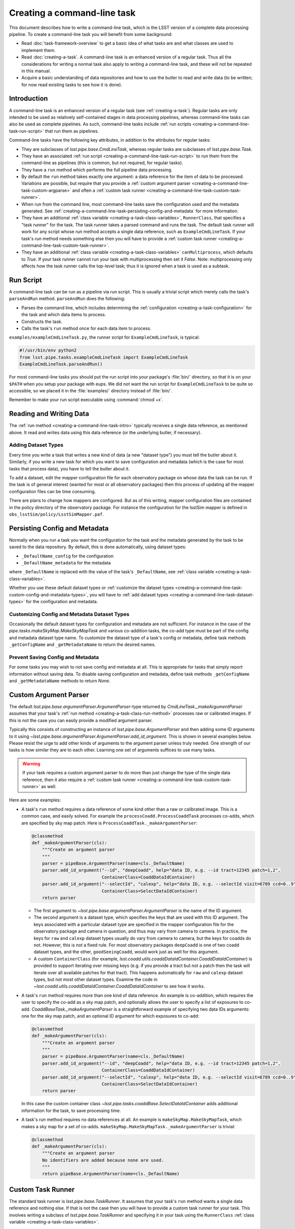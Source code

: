 .. NOTE: this topic should be edited into the modernized topic-based documentation style.

.. _creating-a-command-line-task:

############################
Creating a command-line task
############################

This document describes how to write a command-line task, which is the LSST version of a complete data processing pipeline.
To create a command-line task you will benefit from some background:

- Read :doc:`task-framework-overview` to get a basic idea of what tasks are and what classes are used to implement them.
- Read :doc:`creating-a-task`.
  A command-line task is an enhanced version of a regular task.
  Thus all the considerations for writing a normal task also apply to writing a command-line task, and these will not be repeated in this manual.
- Acquire a basic understanding of data repositories and how to use the butler to read and write data (to be written; for now read existing tasks to see how it is done).

.. _creating-a-command-line-task-intro:

Introduction
============

A command-line task is an enhanced version of a regular task (see :ref:`creating-a-task`).
Regular tasks are only intended to be used as relatively self-contained stages in data processing pipelines, whereas command-line tasks can also be used as complete pipelines.
As such, command-line tasks include :ref:`run scripts <creating-a-command-line-task-run-script>` that run them as pipelines.

Command-line tasks have the following key attributes, in addition to the attributes for regular tasks:

- They are subclasses of `lsst.pipe.base.CmdLineTask`, whereas regular tasks are subclasses of `lsst.pipe.base.Task`.
- They have an associated :ref:`run script <creating-a-command-line-task-run-script>` to run them from the command-line as pipelines (this is common, but not required, for regular tasks).
- They have a ``run`` method which performs the full pipeline data processing.
- By default the ``run`` method takes exactly one argument: a data reference for the item of data to be processed.
  Variations are possible, but require that you provide a :ref:`custom argument parser <creating-a-command-line-task-custom-argparse>` and often a :ref:`custom task runner <creating-a-command-line-task-custom-task-runner>`.
- When run from the command line, most command-line tasks save the configuration used and the metadata generated.
  See :ref:`creating-a-command-line-task-persisting-config-and-metadata` for more information.
- They have an additional :ref:`class variable <creating-a-task-class-variables>`, ``RunnerClass``, that specifies a "task runner" for the task.
  The task runner takes a parsed command and runs the task.
  The default task runner will work for any script whose `run` method accepts a single data reference, such as ``ExampleCmdLineTask``.
  If your task's `run` method needs something else then you will have to provide a :ref:`custom task runner <creating-a-command-line-task-custom-task-runner>`.
- They have an additional :ref:`class variable <creating-a-task-class-variables>` ``canMultiprocess``, which defaults to `True`.
  If your task runner cannot run your task with multiprocessing then set it `False`.
  Note: multiprocessing only affects how the task runner calls the top-level task; thus it is ignored when a task is used as a subtask.

.. _creating-a-command-line-task-run-script:

Run Script
==========

A command-line task can be run as a pipeline via run script.
This is usually a trivial script which merely calls the task's ``parseAndRun`` method. ``parseAndRun`` does the following:

- Parses the command line, which includes determining the :ref:`configuration <creating-a-task-configuration>` for the task and which data items to process.
- Constructs the task.
- Calls the task's ``run`` method once for each data item to process.

``examples/exampleCmdLineTask.py``, the runner script for ``ExampleCmdLineTask``, is typical:

.. code-block:: python

   #!/usr/bin/env python2
   from lsst.pipe.tasks.exampleCmdLineTask import ExampleCmdLineTask
   ExampleCmdLineTask.parseAndRun()

For most command-line tasks you should put the run script into your package's :file:`bin/` directory, so that it is on your ``$PATH`` when you setup your package with eups.
We did not want the run script for ``ExampleCmdLineTask`` to be quite so accessible, so we placed it in the :file:`examples/` directory instead of :file:`bin/`.

Remember to make your run script executable using :command:`chmod +x`.

.. _creating-a-command-line-task-data-io:

Reading and Writing Data
========================

The :ref:`run method <creating-a-command-line-task-intro>` typically receives a single data reference, as mentioned above.
It read and writes data using this data reference (or the underlying butler, if necessary).

.. _creating-a-command-line-task-dataset-types:

Adding Dataset Types
--------------------

Every time you write a task that writes a new kind of data (a new "dataset type") you must tell the butler about it.
Similarly, if you write a new task for which you want to save configuration and metadata (which is the case for most tasks that process data), you have to tell the butler about it.

To add a dataset, edit the mapper configuration file for each observatory package on whose data the task can be run.
If the task is of general interest (wanted for most or all observatory packages) then this process of updating all the mapper configuration files can be time consuming.

There are plans to change how mappers are configured.
But as of this writing, mapper configuration files are contained in the policy directory of the observatory package.
For instance the configuration for the lsstSim mapper is defined in ``obs_lsstSim/policy/LsstSimMapper.paf``.

.. _creating-a-command-line-task-persisting-config-and-metadata:

Persisting Config and Metadata
==============================

Normally when you run a task you want the configuration for the task and the metadata generated by the task to be saved to the data repository.
By default, this is done automatically, using dataset types:

- ``_DefaultName_config`` for the configuration
- ``_DefaultName_metadata`` for the metadata

where ``_DefaultName`` is replaced with the value of the task's ``_DefaultName``, see :ref:`class variable <creating-a-task-class-variables>`.

Whether you use these default dataset types or :ref:`customize the dataset types <creating-a-command-line-task-custom-config-and-metadata-types>`, you will have to :ref:`add dataset types <creating-a-command-line-task-dataset-types>` for the configuration and metadata.

.. _creating-a-command-line-task-custom-config-and-metadata-types:

Customizing Config and Metadata Dataset Types
---------------------------------------------

Occasionally the default dataset types for configuration and metadata are not sufficient.
For instance in the case of the `pipe.tasks.makeSkyMap.MakeSkyMapTask` and various co-addition tasks, the co-add type must be part of the config and metadata dataset type name.
To customize the dataset type of a task's config or metadata, define task methods ``_getConfigName`` and ``_getMetadataName`` to return the desired names.

.. _creating-a-command-line-task-prevent-saving-config:

Prevent Saving Config and Metadata
----------------------------------

For some tasks you may wish to not save config and metadata at all.
This is appropriate for tasks that simply report information without saving data.
To disable saving configuration and metadata, define task methods ``_getConfigName`` and ``_getMetadataName`` methods to return `None`.

.. _creating-a-command-line-task-custom-argparse:

Custom Argument Parser
======================

The default `lsst.pipe.base.argumentParser.ArgumentParser`-type returned by `CmdLineTask._makeArgumentParser` assumes that your task's :ref:`run method <creating-a-task-class-run-method>` processes raw or calibrated images.
If this is not the case you can easily provide a modified argument parser.

Typically this consists of constructing an instance of `lsst.pipe.base.ArgumentParser` and then adding some ID arguments to it using `~lsst.pipe.base.argumentParser.ArgumentParser.add_id_argument`.
This is shown in several examples below.
Please resist the urge to add other kinds of arguments to the argument parser unless truly needed.
One strength of our tasks is how similar they are to each other.
Learning one set of arguments suffices to use many tasks.

.. warning::

   If your task requires a custom argument parser to do more than just change the type of the single data reference, then it also require a :ref:`custom task runner <creating-a-command-line-task-custom-task-runner>` as well.

Here are some examples:

- A task's ``run`` method requires a data reference of some kind other than a raw or calibrated image.
  This is a common case, and easily solved.
  For example the ``processCoadd.ProcessCoaddTask`` processes co-adds, which are specified by sky map patch.
  Here is ``ProcessCoaddTask._makeArgumentParser``:

  .. code-block:: text

     @classmethod
     def _makeArgumentParser(cls):
         """Create an argument parser
         """
         parser = pipeBase.ArgumentParser(name=cls._DefaultName)
         parser.add_id_argument("--id", "deepCoadd", help="data ID, e.g. --id tract=12345 patch=1,2",
                                ContainerClass=CoaddDataIdContainer)
         parser.add_id_argument("--selectId", "calexp", help="data ID, e.g. --selectId visit=6789 ccd=0..9",
                                ContainerClass=SelectDataIdContainer)
         return parser

  - The first argument to `~lsst.pipe.base.argumentParser.ArgumentParser` is the name of the ID argument.
  - The second argument is a dataset type, which specifies the keys that are used with this ID argument.
    The keys associated with a particular dataset type are specified in the mapper configuration file for the observatory package and camera in question, and thus may vary from camera to camera.
    In practice, the keys for ``raw`` and ``calexp`` dataset types usually do vary from camera to camera, but the keys for coadds do not.
    However, this is not a fixed rule.
    For most observatory packages ``deepCoadd`` is one of two coadd dataset types, and the other, ``goodSeeingCoadd``, would work just as well for this argument.
  - A custom ``ContainerClass`` (for example, `lsst.coadd.utils.coaddDataIdContainer.CoaddDataIdContainer`) is provided to support iterating over missing keys (e.g. if you provide a tract but not a patch then the task will iterate over all available patches for that tract).
    This happens automatically for ``raw`` and ``calexp`` dataset types, but not most other dataset types.
    Examine the code in `~lsst.coadd.utils.coaddDataIdContainer.CoaddDataIdContainer` to see how it works.

- A task's ``run`` method requires more than one kind of data reference.
  An example is co-addition, which requires the user to specify the co-add as a sky map patch, and optionally allows the user to specify a list of exposures to co-add.
  `CoaddBaseTask._makeArgumentParser` is a straightforward example of specifying two data IDs arguments: one for the sky map patch, and an optional ID argument for which exposures to co-add:

  .. code-block:: python

     @classmethod
     def _makeArgumentParser(cls):
         """Create an argument parser
         """
         parser = pipeBase.ArgumentParser(name=cls._DefaultName)
         parser.add_id_argument("--id", "deepCoadd", help="data ID, e.g. --id tract=12345 patch=1,2",
                                ContainerClass=CoaddDataIdContainer)
         parser.add_id_argument("--selectId", "calexp", help="data ID, e.g. --selectId visit=6789 ccd=0..9",
                                ContainerClass=SelectDataIdContainer)
         return parser

  In this case the custom container class `~lsst.pipe.tasks.coaddBase.SelectDataIdContainer` adds additional information for the task, to save processing time.

- A task's `run` method requires no data references at all.
  An example is ``makeSkyMap.MakeSkyMapTask``, which makes a sky map for a set of co-adds.
  ``makeSkyMap.MakeSkyMapTask._makeArgumentParser`` is trivial:

  .. code-block:: python

     @classmethod
     def _makeArgumentParser(cls):
         """Create an argument parser
         No identifiers are added because none are used.
         """
         return pipeBase.ArgumentParser(name=cls._DefaultName)

.. _creating-a-command-line-task-custom-task-runner:

Custom Task Runner
==================

The standard task runner is `lsst.pipe.base.TaskRunner`.
It assumes that your task's ``run`` method wants a single data reference and nothing else.
If that is not the case then you will have to provide a custom task runner for your task.
This involves writing a subclass of `lsst.pipe.base.TaskRunner` and specifying it in your task using the ``RunnerClass`` :ref:`class variable <creating-a-task-class-variables>`.

Here are some situations where a custom task runner is required:

- The task's ``run`` method requires extra arguments.
  An example is co-addition, which optionally accepts a list of images to co-add.
  The custom task runner is ``coaddBase.CoaddTaskRunner`` and is pleasantly simple:

  .. code-block:: python

     class CoaddTaskRunner(pipeBase.TaskRunner):
         @staticmethod
         def getTargetList(parsedCmd, **kwargs):
             return pipeBase.TaskRunner.getTargetList(parsedCmd, selectDataList=parsedCmd.selectId.dataList,
                                                      **kwargs)

- The task requires no data references, just a butler.
  An example is ``makeSkyMap.MakeSkyMapTask``, which makes a ``skymap.SkyMap`` for a set of co-adds.
  It uses the custom task runner ``makeSkyMap.MakeSkyMapRunner``, which is more complicated than the previous example because the entire ``__call__`` method must be overridden:

  .. code-block:: python

     class MakeSkyMapRunner(pipeBase.TaskRunner):
         """Only need a single butler instance to run on."""
         @staticmethod
         def getTargetList(parsedCmd):
             return [parsedCmd.butler]
         def __call__(self, butler):
             task = self.TaskClass(config=self.config, log=self.log)
             if self.doRaise:
                 results = task.run(butler)
             else:
                 try:
                     results = task.run(butler)
                 except Exception as e:
                     task.log.fatal("Failed: %s" % e)
                     if not isinstance(e, pipeBase.TaskError):
                         traceback.print_exc(file=sys.stderr)
             task.writeMetadata(butler)
             if self.doReturnResults:
                 return results
